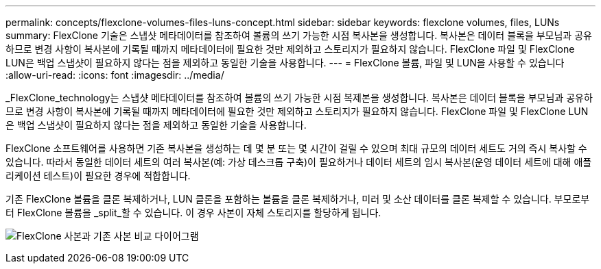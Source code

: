 ---
permalink: concepts/flexclone-volumes-files-luns-concept.html 
sidebar: sidebar 
keywords: flexclone volumes, files, LUNs 
summary: FlexClone 기술은 스냅샷 메타데이터를 참조하여 볼륨의 쓰기 가능한 시점 복사본을 생성합니다. 복사본은 데이터 블록을 부모님과 공유하므로 변경 사항이 복사본에 기록될 때까지 메타데이터에 필요한 것만 제외하고 스토리지가 필요하지 않습니다. FlexClone 파일 및 FlexClone LUN은 백업 스냅샷이 필요하지 않다는 점을 제외하고 동일한 기술을 사용합니다. 
---
= FlexClone 볼륨, 파일 및 LUN을 사용할 수 있습니다
:allow-uri-read: 
:icons: font
:imagesdir: ../media/


[role="lead"]
_FlexClone_technology는 스냅샷 메타데이터를 참조하여 볼륨의 쓰기 가능한 시점 복제본을 생성합니다. 복사본은 데이터 블록을 부모님과 공유하므로 변경 사항이 복사본에 기록될 때까지 메타데이터에 필요한 것만 제외하고 스토리지가 필요하지 않습니다. FlexClone 파일 및 FlexClone LUN은 백업 스냅샷이 필요하지 않다는 점을 제외하고 동일한 기술을 사용합니다.

FlexClone 소프트웨어를 사용하면 기존 복사본을 생성하는 데 몇 분 또는 몇 시간이 걸릴 수 있으며 최대 규모의 데이터 세트도 거의 즉시 복사할 수 있습니다. 따라서 동일한 데이터 세트의 여러 복사본(예: 가상 데스크톱 구축)이 필요하거나 데이터 세트의 임시 복사본(운영 데이터 세트에 대해 애플리케이션 테스트)이 필요한 경우에 적합합니다.

기존 FlexClone 볼륨을 클론 복제하거나, LUN 클론을 포함하는 볼륨을 클론 복제하거나, 미러 및 소산 데이터를 클론 복제할 수 있습니다. 부모로부터 FlexClone 볼륨을 _split_할 수 있습니다. 이 경우 사본이 자체 스토리지를 할당하게 됩니다.

image:flexclone-copy.gif["FlexClone 사본과 기존 사본 비교 다이어그램"]
